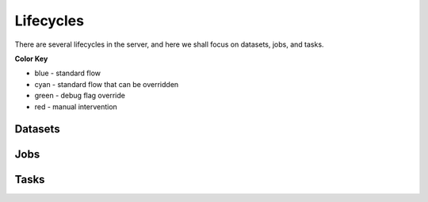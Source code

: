 Lifecycles
==========

There are several lifecycles in the server, and here we shall
focus on datasets, jobs, and tasks.

**Color Key**

* blue - standard flow
* cyan - standard flow that can be overridden
* green - debug flag override
* red - manual intervention

Datasets
--------

.. image:: /static/lifecycle_dataset.png

Jobs
----

.. image:: /static/lifecycle_job.png

Tasks
-----

.. image:: /static/lifecycle_task.png